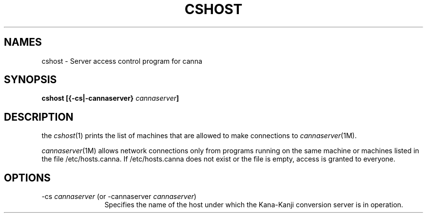 .TH CSHOST 1
.SH "NAMES"
cshost \- Server access control program for canna
.SH "SYNOPSIS"
.B "cshost [{\-cs|\-cannaserver} \fIcannaserver\fP]"
.SH "DESCRIPTION"
.PP
the \fIcshost\fP(1) prints the list of machines that are allowed to make
connections to \fIcannaserver\fP(1M).
.PP
\fIcannaserver\fP(1M) allows network connections only from programs
running on the same machine or machines listed in the file
/etc/hosts.canna.  If /etc/hosts.canna does not exist or the file
is empty, access is granted to everyone.
.SH "OPTIONS"
.IP "\-cs \fIcannaserver\fP (or \-cannaserver \fIcannaserver\fP)" 12
Specifies the name of the host under which the Kana-Kanji conversion
server is in operation.

.\" Copyright 1994 NEC Corporation, Tokyo, Japan.
.\"
.\" Permission to use, copy, modify, distribute and sell this software
.\" and its documentation for any purpose is hereby granted without
.\" fee, provided that the above copyright notice appear in all copies
.\" and that both that copyright notice and this permission notice
.\" appear in supporting documentation, and that the name of NEC
.\" Corporation not be used in advertising or publicity pertaining to
.\" distribution of the software without specific, written prior
.\" permission.  NEC Corporation makes no representations about the
.\" suitability of this software for any purpose.  It is provided "as
.\" is" without express or implied warranty.
.\"
.\" NEC CORPORATION DISCLAIMS ALL WARRANTIES WITH REGARD TO THIS SOFTWARE,
.\" INCLUDING ALL IMPLIED WARRANTIES OF MERCHANTABILITY AND FITNESS, IN 
.\" NO EVENT SHALL NEC CORPORATION BE LIABLE FOR ANY SPECIAL, INDIRECT OR
.\" CONSEQUENTIAL DAMAGES OR ANY DAMAGES WHATSOEVER RESULTING FROM LOSS OF 
.\" USE, DATA OR PROFITS, WHETHER IN AN ACTION OF CONTRACT, NEGLIGENCE OR 
.\" OTHER TORTUOUS ACTION, ARISING OUT OF OR IN CONNECTION WITH THE USE OR 
.\" PERFORMANCE OF THIS SOFTWARE. 
.\"
.\".\" $Id: cshost.man,v 1.3 1994/01/27 09:51:23 kon Exp $
